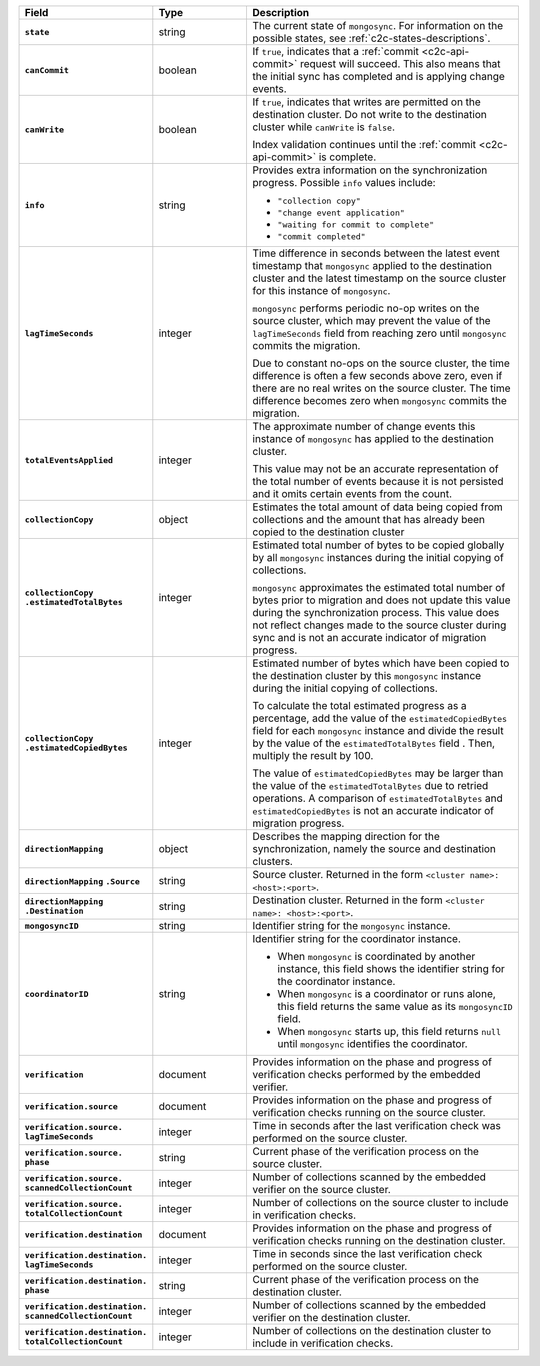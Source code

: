 
.. list-table::
   :header-rows: 1
   :stub-columns: 1
   :widths: 20 20 60

   * - Field
     - Type
     - Description

   * - ``state``
     - string
     - The current state of ``mongosync``. For information on the
       possible states, see :ref:`c2c-states-descriptions`.

   * - ``canCommit``
     - boolean
     - If ``true``, indicates that a :ref:`commit <c2c-api-commit>`
       request will succeed. This also means that the initial sync has
       completed and is applying change events.

   * - ``canWrite``
     - boolean
     - If ``true``, indicates that writes are permitted on the
       destination cluster. Do not write to the destination cluster
       while ``canWrite`` is ``false``.
  
       Index validation continues until the :ref:`commit
       <c2c-api-commit>` is complete.

   * - ``info``
     - string
     - Provides extra information on the synchronization progress.
       Possible ``info`` values include:

       - ``"collection copy"``
       - ``"change event application"``
       - ``"waiting for commit to complete"``
       - ``"commit completed"``

   * - ``lagTimeSeconds``
     - integer
     - Time difference in seconds between the latest event timestamp that
       ``mongosync`` applied to the destination cluster and the latest
       timestamp on the source cluster for this instance of ``mongosync``.

       ``mongosync`` performs periodic no-op writes on the source cluster,
       which may prevent the value of the ``lagTimeSeconds`` field from
       reaching zero until ``mongosync`` commits the migration.

       Due to constant no-ops on the source cluster, the time difference
       is often a few seconds above zero, even if there are no real
       writes on the source cluster. The time difference becomes zero
       when ``mongosync`` commits the migration.

   * - ``totalEventsApplied``
     - integer
     - The approximate number of change events this instance of 
       ``mongosync`` has applied to the destination cluster.

       This value may not be an accurate representation of the total 
       number of events because it is not persisted and it omits 
       certain events from the count.

   * - ``collectionCopy``
     - object
     - Estimates the total amount of data being copied from collections and the
       amount that has already been copied to the destination cluster

   * - ``collectionCopy``
       ``.estimatedTotalBytes``
     - integer
     - Estimated total number of bytes to be copied globally by all
       ``mongosync`` instances during the initial copying of
       collections.
       

       ``mongosync`` approximates the estimated total number of bytes
       prior to migration and does not update this value during the
       synchronization process. This value does not reflect changes
       made to the source cluster during sync and is not an accurate
       indicator of migration progress. 

   * - ``collectionCopy``
       ``.estimatedCopiedBytes``
     - integer
     - Estimated number of bytes which have been copied to the destination
       cluster by this ``mongosync`` instance during the initial copying of 
       collections.

       To calculate the total estimated progress as a percentage, add the value
       of the ``estimatedCopiedBytes`` field for each ``mongosync`` instance
       and divide the result by the value of the ``estimatedTotalBytes`` field
       . Then, multiply the result by 100.

       The value of ``estimatedCopiedBytes`` may be larger than the
       value of the ``estimatedTotalBytes`` due to retried operations.
       A comparison of ``estimatedTotalBytes`` and
       ``estimatedCopiedBytes`` is not an accurate indicator of
       migration progress.  

   * - ``directionMapping``
     - object
     - Describes the mapping direction for the synchronization, namely
       the source and destination clusters.

   * - ``directionMapping``
       ``.Source``
     - string
     - Source cluster. Returned in the form
       ``<cluster name>: <host>:<port>``.

   * - ``directionMapping``
       ``.Destination``
     - string
     - Destination cluster. Returned in the form
       ``<cluster name>: <host>:<port>``.

   * - ``mongosyncID``
     - string
     - Identifier string for the ``mongosync`` instance.

   * - ``coordinatorID``
     - string
     - Identifier string for the coordinator instance.

       - When ``mongosync`` is coordinated by another instance, this field shows
         the identifier string for the coordinator instance.

       - When ``mongosync`` is a coordinator or runs alone, this field returns
         the same value as its ``mongosyncID`` field.

       - When ``mongosync`` starts up, this field returns ``null`` until
         ``mongosync`` identifies the coordinator.

   * - ``verification``
     - document
     - Provides information on the phase and progress of
       verification checks performed by the embedded verifier.

       .. versionadded:: 1.9

   * - ``verification.source``
     - document
     - Provides information on the phase and progress of
       verification checks running on the source cluster.

       .. versionadded:: 1.9

   * - ``verification.source.`` ``lagTimeSeconds``
     - integer
     - Time in seconds after the last verification check was
       performed on the source cluster.

       .. versionadded:: 1.9

   * - ``verification.source.`` ``phase``
     - string
     - Current phase of the verification process on the source
       cluster.

       .. versionadded:: 1.9

   * - ``verification.source.`` ``scannedCollectionCount``
     - integer
     - Number of collections scanned by the embedded verifier on
       the source cluster.

       .. versionadded:: 1.9

   * - ``verification.source.`` ``totalCollectionCount``
     - integer
     - Number of collections on the source cluster to include in
       verification checks.

   * - ``verification.destination``
     - document
     - Provides information on the phase and progress of
       verification checks running on the destination cluster.

       .. versionadded:: 1.9

   * - ``verification.destination.`` ``lagTimeSeconds``
     - integer
     - Time in seconds since the last verification check
       performed on the source cluster.

       .. versionadded:: 1.9

   * - ``verification.destination.`` ``phase``
     - string
     - Current phase of the verification process on the
       destination cluster.

       .. versionadded:: 1.9

   * - ``verification.destination.`` ``scannedCollectionCount``
     - integer
     - Number of collections scanned by the embedded verifier on
       the destination cluster.

       .. versionadded:: 1.9

   * - ``verification.destination.`` ``totalCollectionCount``
     - integer
     - Number of collections on the destination cluster to
       include in verification checks.

       .. versionadded:: 1.9

